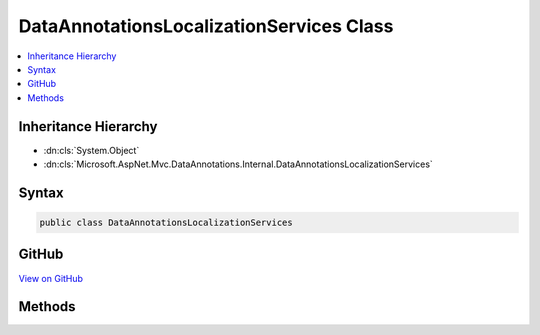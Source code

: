 

DataAnnotationsLocalizationServices Class
=========================================



.. contents:: 
   :local:







Inheritance Hierarchy
---------------------


* :dn:cls:`System.Object`
* :dn:cls:`Microsoft.AspNet.Mvc.DataAnnotations.Internal.DataAnnotationsLocalizationServices`








Syntax
------

.. code-block:: csharp

   public class DataAnnotationsLocalizationServices





GitHub
------

`View on GitHub <https://github.com/aspnet/apidocs/blob/master/aspnet/mvc/src/Microsoft.AspNet.Mvc.DataAnnotations/Internal/DataAnnotationsLocalizationServices.cs>`_





.. dn:class:: Microsoft.AspNet.Mvc.DataAnnotations.Internal.DataAnnotationsLocalizationServices

Methods
-------

.. dn:class:: Microsoft.AspNet.Mvc.DataAnnotations.Internal.DataAnnotationsLocalizationServices
    :noindex:
    :hidden:

    
    .. dn:method:: Microsoft.AspNet.Mvc.DataAnnotations.Internal.DataAnnotationsLocalizationServices.AddDataAnnotationsLocalizationServices(Microsoft.Extensions.DependencyInjection.IServiceCollection, System.Action<Microsoft.AspNet.Mvc.ModelBinding.Validation.MvcDataAnnotationsLocalizationOptions>)
    
        
        
        
        :type services: Microsoft.Extensions.DependencyInjection.IServiceCollection
        
        
        :type setupAction: System.Action{Microsoft.AspNet.Mvc.ModelBinding.Validation.MvcDataAnnotationsLocalizationOptions}
    
        
        .. code-block:: csharp
    
           public static void AddDataAnnotationsLocalizationServices(IServiceCollection services, Action<MvcDataAnnotationsLocalizationOptions> setupAction)
    

